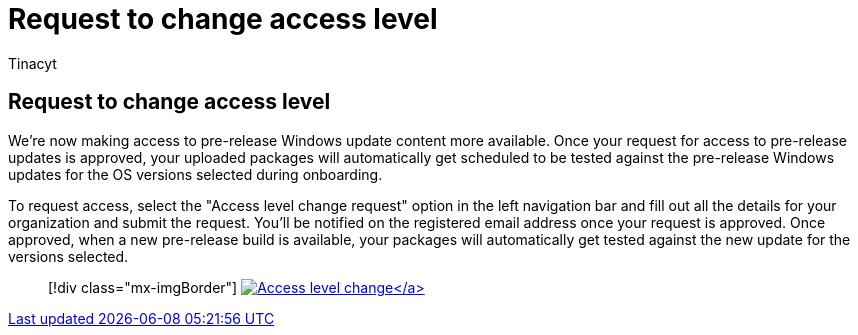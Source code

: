 = Request to change access level
:audience: Software-Vendor
:author: Tinacyt
:description: How to request to change access level
:f1.keywords: NOCSH
:manager: rshastri
:ms.author: tinachen
:ms.collection: TestBase-M365
:ms.custom:
:ms.date: 06/16/2022
:ms.localizationpriority: medium
:ms.reviewer: Tinacyt
:ms.service: test-base
:ms.topic: troubleshooting
:search.appverid: MET150

== Request to change access level

We're now making access to pre-release Windows update content more available.
Once your request for access to pre-release updates is approved, your uploaded packages will automatically get scheduled to be tested against the pre-release Windows updates for the OS versions selected during onboarding.

To request access, select the "Access level change request" option in the left navigation bar and fill out all the details for your organization and submit the request.
You'll be notified on the registered email address once your request is approved.
Once approved, when a new pre-release build is available, your packages will automatically get tested against the new update for the versions selected.

____
[!div class="mx-imgBorder"] link:Media/accesslevelchange.png#lightbox[image:Media/accesslevelchange.png[Access level change\]]
____
